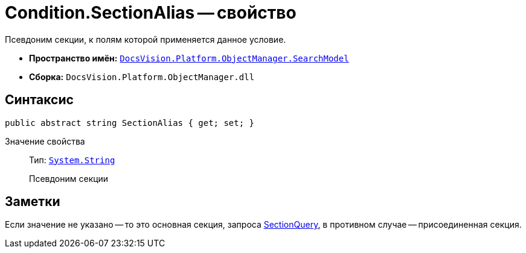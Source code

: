 = Condition.SectionAlias -- свойство

Псевдоним секции, к полям которой применяется данное условие.

* *Пространство имён:* `xref:api/DocsVision/Platform/ObjectManager/SearchModel/SearchModel_NS.adoc[DocsVision.Platform.ObjectManager.SearchModel]`
* *Сборка:* `DocsVision.Platform.ObjectManager.dll`

== Синтаксис

[source,csharp]
----
public abstract string SectionAlias { get; set; }
----

Значение свойства::
Тип: `http://msdn.microsoft.com/ru-ru/library/system.string.aspx[System.String]`
+
Псевдоним секции

== Заметки

Если значение не указано -- то это основная секция, запроса xref:api/DocsVision/Platform/ObjectManager/SearchModel/SearchQuery_CL.adoc[SectionQuery], в противном случае -- присоединенная секция.
